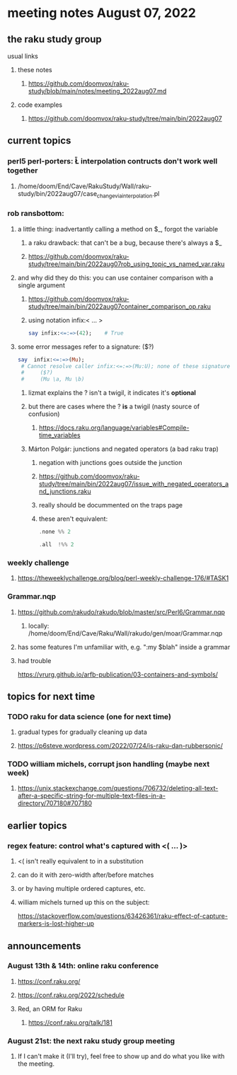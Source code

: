 * meeting notes August 07, 2022
** the raku study group
**** usual links
***** these notes
****** https://github.com/doomvox/raku-study/blob/main/notes/meeting_2022aug07.md
***** code examples
****** https://github.com/doomvox/raku-study/tree/main/bin/2022aug07

** current topics
*** perl5 perl-porters: \U\L interpolation contructs don't work well together
**** /home/doom/End/Cave/RakuStudy/Wall/raku-study/bin/2022aug07/case_change_via_interpolation.pl
*** rob ransbottom:
**** a little thing: inadvertantly calling a method on $_, forgot the variable 
***** a raku drawback: that can't be a bug, because there's always a $_
***** https://github.com/doomvox/raku-study/tree/main/bin/2022aug07rob_using_topic_vs_named_var.raku
**** and why did they do this: you can use container comparison with a single argument
***** https://github.com/doomvox/raku-study/tree/main/bin/2022aug07container_comparison_op.raku
***** using notation infix:< ... >
#+BEGIN_SRC raku
say infix:<=:=>(42);    # True
#+END_SRC

**** some error messages refer to a signature: ($?)
#+BEGIN_SRC raku
say  infix:<=:=>(Mu); 
 # Cannot resolve caller infix:<=:=>(Mu:U); none of these signatures match:
 #     ($?)
 #     (Mu \a, Mu \b)
#+END_SRC

***** lizmat explains the ? isn't a twigil, it indicates it's *optional*
***** but there are cases where the ? *is* a twigil (nasty source of confusion)
****** https://docs.raku.org/language/variables#Compile-time_variables

***** Márton Polgár: junctions and negated operators (a bad raku trap)
****** negation with junctions goes outside the junction
****** https://github.com/doomvox/raku-study/tree/main/bin/2022aug07/issue_with_negated_operators_and_junctions.raku
****** really should be docummented on the traps page
****** these aren't equivalent:
#+BEGIN_SRC raku
.none %% 2 
#+END_SRC

#+BEGIN_SRC raku
.all  !%% 2 
#+END_SRC

*** weekly challenge
**** https://theweeklychallenge.org/blog/perl-weekly-challenge-176/#TASK1


*** Grammar.nqp
**** https://github.com/rakudo/rakudo/blob/master/src/Perl6/Grammar.nqp
***** locally: /home/doom/End/Cave/Raku/Wall/rakudo/gen/moar/Grammar.nqp
**** has some features I'm unfamiliar with, e.g. ":my $blah" inside a grammar
**** had trouble 


https://vrurg.github.io/arfb-publication/03-containers-and-symbols/


** topics for next time
*** TODO raku for data science  (one for next time)
**** gradual types for gradually cleaning up data
**** https://p6steve.wordpress.com/2022/07/24/is-raku-dan-rubbersonic/

*** TODO william michels, corrupt json handling (maybe next week)
**** https://unix.stackexchange.com/questions/706732/deleting-all-text-after-a-specific-string-for-multiple-text-files-in-a-directory/707180#707180

** earlier topics
*** regex feature: control what's captured with <( ... )>
***** <( isn't really equivalent to \K in a substitution
***** can do it with zero-width after/before matches
***** or by having multiple ordered captures, etc.

***** william michels turned up this on the subject:
https://stackoverflow.com/questions/63426361/raku-effect-of-capture-markers-is-lost-higher-up

** announcements 
*** August 13th & 14th: online raku conference
**** https://conf.raku.org/
**** https://conf.raku.org/2022/schedule
**** Red, an ORM for Raku
***** https://conf.raku.org/talk/181

*** August 21st: the next raku study group meeting
**** If I can't make it (I'll try), feel free to show up and do what you like with the meeting.

